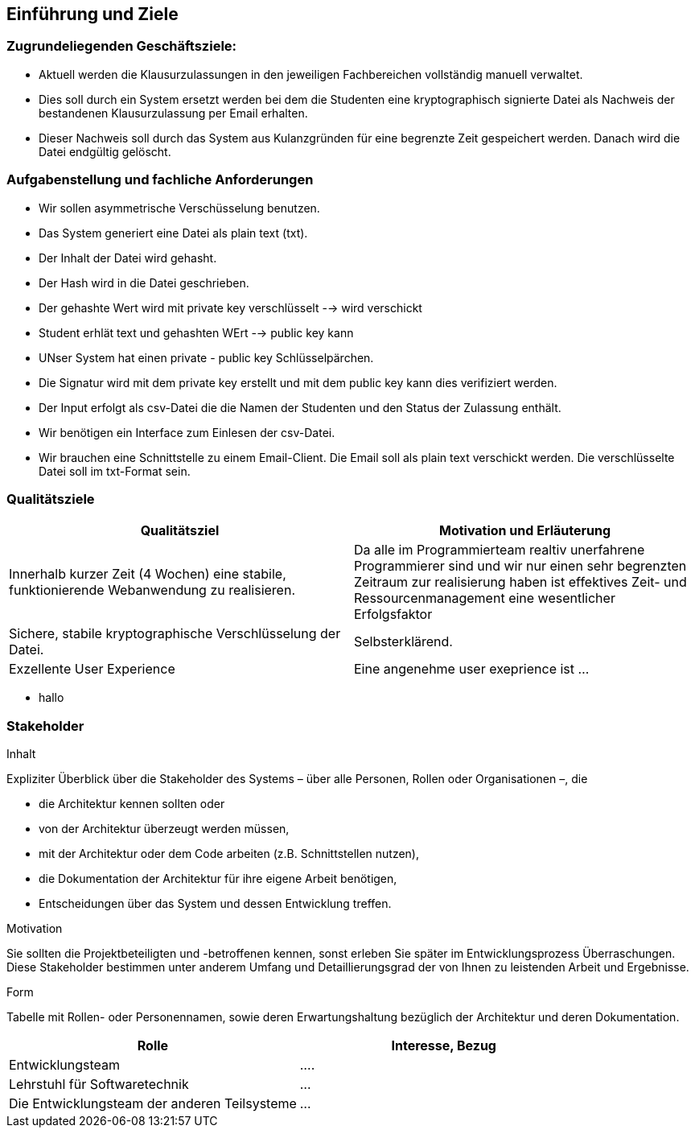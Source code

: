 [[section-introduction-and-goals]]
==	Einführung und Ziele

[role="arc42help"]

=== Zugrundeliegenden Geschäftsziele:
 - Aktuell werden die Klausurzulassungen in den jeweiligen Fachbereichen vollständig manuell verwaltet.
 - Dies soll durch ein System ersetzt werden bei dem die Studenten eine kryptographisch signierte Datei als Nachweis der bestandenen Klausurzulassung per Email erhalten.
 - Dieser Nachweis soll durch das System aus Kulanzgründen für eine begrenzte Zeit gespeichert werden. Danach wird die Datei endgültig gelöscht.


=== Aufgabenstellung und fachliche Anforderungen

[role="arc42help"]
 - Wir sollen asymmetrische Verschüsselung benutzen.
 - Das System generiert eine Datei als plain text (txt).
 - Der Inhalt der Datei wird gehasht.
 - Der Hash wird in die Datei geschrieben.
 - Der gehashte Wert wird mit private key verschlüsselt --> wird verschickt
  - Student erhlät text und gehashten WErt --> public key kann
 - UNser System hat einen private - public key Schlüsselpärchen.
 - Die Signatur wird mit dem private key erstellt und mit dem public key kann dies verifiziert werden.
 - Der Input erfolgt als csv-Datei die die Namen der Studenten und den Status der Zulassung enthält.
 - Wir benötigen ein Interface zum Einlesen der csv-Datei.
 - Wir brauchen eine Schnittstelle zu einem Email-Client. Die Email soll als plain text verschickt werden. Die verschlüsselte Datei soll im txt-Format sein.

=== Qualitätsziele

[role="arc42help"]

[cols="1,1" options="header"]
|===
|Qualitätsziel | Motivation und Erläuterung
| Innerhalb kurzer Zeit (4 Wochen) eine stabile, funktionierende Webanwendung zu realisieren. | Da alle im Programmierteam realtiv unerfahrene Programmierer sind und wir nur einen sehr begrenzten Zeitraum zur realisierung haben ist effektives Zeit- und Ressourcenmanagement eine wesentlicher Erfolgsfaktor
| Sichere, stabile kryptographische Verschlüsselung der Datei. | Selbsterklärend.
| Exzellente User Experience | Eine angenehme user exeprience ist ...
|===

* hallo

=== Stakeholder

[role="arc42help"]
.Inhalt
Expliziter Überblick über die Stakeholder des Systems – über alle Personen, Rollen oder Organisationen –, die

* die Architektur kennen sollten oder
* von der Architektur überzeugt werden müssen,
* mit der Architektur oder dem Code arbeiten (z.B. Schnittstellen nutzen),
* die Dokumentation der Architektur für ihre eigene Arbeit benötigen,
* Entscheidungen über das System und dessen Entwicklung treffen.

.Motivation
Sie sollten die Projektbeteiligten und -betroffenen kennen, sonst erleben Sie später im Entwicklungsprozess Überraschungen.
Diese Stakeholder bestimmen unter anderem Umfang und Detaillierungsgrad der von Ihnen zu leistenden Arbeit und Ergebnisse.

.Form
Tabelle mit Rollen- oder Personennamen, sowie deren Erwartungshaltung bezüglich der Architektur und deren Dokumentation.

[cols="1,1" options="header"]
|===
|Rolle | Interesse, Bezug
| Entwicklungsteam | ....
| Lehrstuhl für Softwaretechnik | ...
| Die Entwicklungsteam der anderen Teilsysteme | ...
|===
